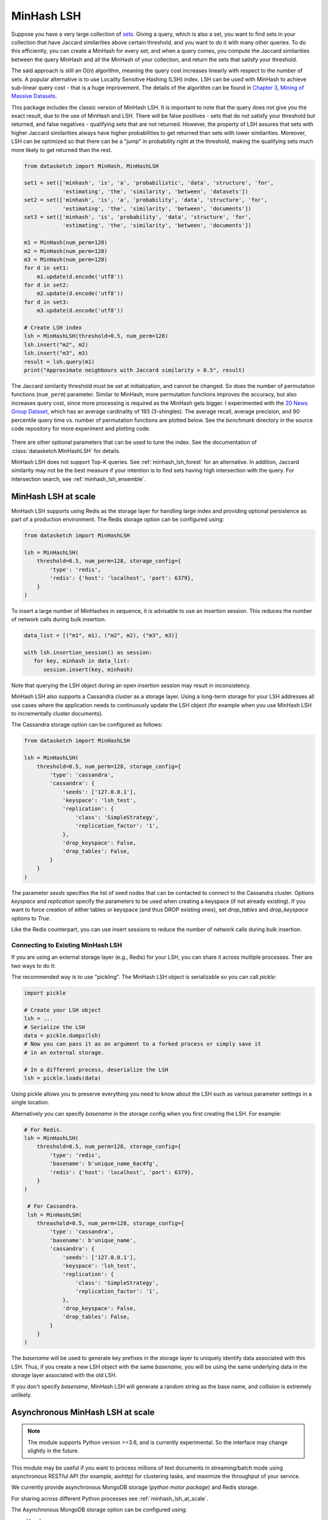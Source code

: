 .. _minhash_lsh:

MinHash LSH
===========

Suppose you have a very large collection of
`sets <https://en.wikipedia.org/wiki/Set_(mathematics)>`__. Giving a
query, which is also a set, you want to find sets in your collection
that have Jaccard similarities above certain threshold, and you want to
do it with many other queries. To do this efficiently, you can create a
MinHash for every set, and when a query comes, you compute the Jaccard
similarities between the query MinHash and all the MinHash of your
collection, and return the sets that satisfy your threshold.

The said approach is still an O(n) algorithm, meaning the query cost
increases linearly with respect to the number of sets. A popular
alternative is to use Locality Sensitive Hashing (LSH) index. LSH can be
used with MinHash to achieve sub-linear query cost - that is a huge
improvement. The details of the algorithm can be found in `Chapter 3,
Mining of Massive
Datasets <http://infolab.stanford.edu/~ullman/mmds/ch3.pdf>`__.

This package includes the classic version of MinHash LSH. It is
important to note that the query does not give you the exact result, due
to the use of MinHash and LSH. There will be false positives - sets that
do not satisfy your threshold but returned, and false negatives -
qualifying sets that are not returned. However, the property of LSH
assures that sets with higher Jaccard similarities always have higher
probabilities to get returned than sets with lower similarities.
Moreover, LSH can be optimized so that there can be a "jump" in
probability right at the threshold, making the qualifying sets much more
likely to get returned than the rest.

.. code:: python
        
        from datasketch import MinHash, MinHashLSH

        set1 = set(['minhash', 'is', 'a', 'probabilistic', 'data', 'structure', 'for',
                    'estimating', 'the', 'similarity', 'between', 'datasets'])
        set2 = set(['minhash', 'is', 'a', 'probability', 'data', 'structure', 'for',
                    'estimating', 'the', 'similarity', 'between', 'documents'])
        set3 = set(['minhash', 'is', 'probability', 'data', 'structure', 'for',
                    'estimating', 'the', 'similarity', 'between', 'documents'])
        
        m1 = MinHash(num_perm=128)
        m2 = MinHash(num_perm=128)
        m3 = MinHash(num_perm=128)
        for d in set1:
            m1.update(d.encode('utf8'))
        for d in set2:
            m2.update(d.encode('utf8'))
        for d in set3:
            m3.update(d.encode('utf8'))

        # Create LSH index
        lsh = MinHashLSH(threshold=0.5, num_perm=128)
        lsh.insert("m2", m2)
        lsh.insert("m3", m3)
        result = lsh.query(m1)
        print("Approximate neighbours with Jaccard similarity > 0.5", result)

The Jaccard similarity threshold must be set at initialization, and
cannot be changed. So does the number of permutation functions (``num_perm``) parameter. 
Similar to MinHash, more permutation functions improves the accuracy,
but also increases query cost, since more processing is required as the
MinHash gets bigger. 
I experimented with the `20 News Group
Dataset <http://scikit-learn.org/stable/datasets/twenty_newsgroups.html>`__,
which has an average cardinality of 193 (3-shingles). The average
recall, average precision, and 90 percentile query time vs. number of permutation 
functions
are plotted below. 
See the `benchmark` 
directory in the source code repository for more experiment and 
plotting code.

.. figure:: /_static/lsh_benchmark.png
   :alt: MinHashLSH Benchmark

There are other optional parameters that can be used to tune the index.
See the documentation of :class:`datasketch.MinHashLSH` for details.

MinHash LSH does not support Top-K queries.
See :ref:`minhash_lsh_forest` for an alternative.
In addition, Jaccard similarity may not be the best measure if your intention is to
find sets having high intersection with the query.
For intersection search, see :ref:`minhash_lsh_ensemble`.

.. _minhash_lsh_at_scale:

MinHash LSH at scale
--------------------
MinHash LSH supports using Redis as the storage layer for handling large index and 
providing optional persistence as part of
a production environment. 
The Redis storage option can be configured using:

.. code:: python

    from datasketch import MinHashLSH

    lsh = MinHashLSH(
        threshold=0.5, num_perm=128, storage_config={
            'type': 'redis',
            'redis': {'host': 'localhost', 'port': 6379},
        }
    )

To insert a large number of MinHashes in sequence, it is advisable to use
an insertion session. This reduces the number of network calls during
bulk insertion.

.. code:: python

      data_list = [("m1", m1), ("m2", m2), ("m3", m3)]

      with lsh.insertion_session() as session:
         for key, minhash in data_list:
            session.insert(key, minhash)

Note that querying the LSH object during an open insertion session may result in
inconsistency.

MinHash LSH also supports a Cassandra cluster as a storage layer. Using a long-term
storage for your LSH addresses all use cases where the application needs to continuously update
the LSH object (for example when you use MinHash LSH to incrementally cluster documents).

The Cassandra storage option can be configured as follows:

.. code:: python

    from datasketch import MinHashLSH

    lsh = MinHashLSH(
        threshold=0.5, num_perm=128, storage_config={
            'type': 'cassandra',
            'cassandra': {
                'seeds': ['127.0.0.1'],
                'keyspace': 'lsh_test',
                'replication': {
                    'class': 'SimpleStrategy',
                    'replication_factor': '1',
                },
                'drop_keyspace': False,
                'drop_tables': False,
            }
        }
    )

The parameter `seeds` specifies the list of seed nodes that can be contacted to connect to the
Cassandra cluster. Options `keyspace` and `replication` specify the parameters to be used
when creating a keyspace (if not already existing). If you want to force creation of either tables
or keyspace (and thus DROP existing ones), set `drop_tables` and `drop_keyspace` options to
`True`.

Like the Redis counterpart, you can use insert sessions
to reduce the number of network calls during bulk insertion.


Connecting to Existing MinHash LSH
~~~~~~~~~~~~~~~~~~~~~~~~~~~~~~~~~~

If you are using an external storage layer (e.g., Redis) for your LSH, you can 
share it across multiple processes. Ther are two ways to do it:

The recommended way is to use "pickling". The MinHash LSH object is serializable
so you can call `pickle`:

.. code:: python

    import pickle

    # Create your LSH object
    lsh = ...
    # Serialize the LSH
    data = pickle.dumps(lsh)
    # Now you can pass it as an argument to a forked process or simply save it
    # in an external storage.

    # In a different process, deserialize the LSH
    lsh = pickle.loads(data)

Using pickle allows you to preserve everything you need to know about the LSH
such as various parameter settings in a single location.

Alternatively you can specify `basename` in the storage config when
you first creating the LSH. For example:

.. code:: python
    
    # For Redis.
    lsh = MinHashLSH(
        threshold=0.5, num_perm=128, storage_config={
            'type': 'redis',
            'basename': b'unique_name_6ac4fg',
            'redis': {'host': 'localhost', 'port': 6379},
        }
    )
     
     # For Cassandra.
     lsh = MinHashLSH(
        threashold=0.5, num_perm=128, storage_config={
            'type': 'cassandra',
            'basename': b'unique_name',
            'cassandra': {
                'seeds': ['127.0.0.1'],
                'keyspace': 'lsh_test',
                'replication': {
                    'class': 'SimpleStrategy',
                    'replication_factor': '1',
                },
                'drop_keyspace': False,
                'drop_tables': False,
            }
        }
    )

The `basename` will be used to generate key prefixes in the storage layer to
uniquely identify data associated with this LSH. Thus, if you create a new
LSH object with the same `basename`, you will be using the same underlying
data in the storage layer associated with the old LSH.

If you don't specify `basename`, MinHash LSH will generate a random string
as the base name, and collision is extremely unlikely.

.. _minhash_lsh_async:

Asynchronous MinHash LSH at scale
---------------------------------

.. note::
    The module supports Python version >=3.6, and is currently experimental.
    So the interface may change slightly in the future.

This module may be useful if you want to process millions of text documents
in streaming/batch mode using asynchronous RESTful API (for example, aiohttp)
for clustering tasks,
and maximize the throughput of your service.

We currently provide asynchronous MongoDB storage (*python motor package*) and Redis storage.

For sharing across different Python
processes see :ref:`minhash_lsh_at_scale`.

The Asynchronous MongoDB storage option can be configured using:

* Usual way:

.. code:: python

        from datasketch.experimental.aio.lsh import AsyncMinHashLSH
        from datasketch import MinHash

        _storage = {'type': 'aiomongo', 'mongo': {'host': 'localhost', 'port': 27017, 'db': 'lsh_test'}}

        async def func():
            lsh = await AsyncMinHashLSH(storage_config=_storage, threshold=0.5, num_perm=16)
            m1 = MinHash(16)
            m1.update('a'.encode('utf8'))
            m2 = MinHash(16)
            m2.update('b'.encode('utf8'))
            await lsh.insert('a', m1)
            await lsh.insert('b', m2)
            print(await lsh.query(m1))
            print(await lsh.query(m2))
            lsh.close()

* Context Manager style:

.. code:: python

        from datasketch.experimental.aio.lsh import AsyncMinHashLSH
        from datasketch import MinHash

        _storage = {'type': 'aiomongo', 'mongo': {'host': 'localhost', 'port': 27017, 'db': 'lsh_test'}}

        async def func():
            async with AsyncMinHashLSH(storage_config=_storage, threshold=0.5, num_perm=16) as lsh:
                m1 = MinHash(16)
                m1.update('a'.encode('utf8'))
                m2 = MinHash(16)
                m2.update('b'.encode('utf8'))
                await lsh.insert('a', m1)
                await lsh.insert('b', m2)
                print(await lsh.query(m1))
                print(await lsh.query(m2))

To configure Asynchronous MongoDB storage that will connect to a `replica set <http://api.mongodb.com/python/current/examples/high_availability.html#id1>`__ of three nodes, use:

.. code:: python

    _storage = {'type': 'aiomongo', 'mongo': {'replica_set': 'rs0', 'replica_set_nodes': 'node1:port1,node2:port2,node3:port3'}}

To connect to a cloud Mongo Atlas cluster (or any other arbitrary ``mongodb`` URI):

.. code:: python

    _storage = {'type': 'aiomongo', 'mongo': {'url': 'mongodb+srv://user:pass@server-ybq4y.mongodb.net/db'}}

If you want to pass additional params to the `Mongo client <http://api.mongodb.com/python/current/api/pymongo/mongo_client.html>` constructor, just put them in the ``mongo.args`` object in the storage config (example usage to configure X509 authentication):

.. code:: python

    _storage = {
        'type': 'aiomongo',
        'mongo':
            {
                ...,
                'args': {
                    'ssl': True,
                    'ssl_ca_certs': 'root-ca.pem',
                    'ssl_pem_passphrase': 'password',
                    'ssl_certfile': 'certfile.pem',
                    'authMechanism': "MONGODB-X509",
                    'username': "username"
                }
            }
    }

To create index for a large number of MinHashes using asynchronous MinHash LSH.

.. code:: python

    from datasketch.experimental.aio.lsh import AsyncMinHashLSH
    from datasketch import MinHash

    def chunk(it, size):
        it = iter(it)
        return iter(lambda: tuple(islice(it, size)), ())

    _chunked_str = chunk((random.choice(string.ascii_lowercase) for _ in range(10000)), 4)
    seq = frozenset(chain((''.join(s) for s in _chunked_str), ('aahhb', 'aahh', 'aahhc', 'aac', 'kld', 'bhg', 'kkd', 'yow', 'ppi', 'eer')))
    objs = [MinHash(16) for _ in range(len(seq))]
    for e, obj in zip(seq, objs):
        for i in e:
            obj.update(i.encode('utf-8'))
    data = [(e, m) for e, m in zip(seq, objs)]

    _storage = {'type': 'aiomongo', 'mongo': {'host': 'localhost', 'port': 27017, 'db': 'lsh_test'}}
    async def func():
        async with AsyncMinHashLSH(storage_config=_storage, threshold=0.5, num_perm=16) as lsh:
            async with lsh.insertion_session(batch_size=1000) as session:
                fs = (session.insert(key, minhash, check_duplication=False) for key, minhash in data)
            await asyncio.gather(*fs)

To bulk remove keys from LSH index using asynchronous MinHash LSH.

.. code:: python

    from datasketch.experimental.aio.lsh import AsyncMinHashLSH
    from datasketch import MinHash

    def chunk(it, size):
        it = iter(it)
        return iter(lambda: tuple(islice(it, size)), ())

    _chunked_str = chunk((random.choice(string.ascii_lowercase) for _ in range(10000)), 4)
    seq = frozenset(chain((''.join(s) for s in _chunked_str), ('aahhb', 'aahh', 'aahhc', 'aac', 'kld', 'bhg', 'kkd', 'yow', 'ppi', 'eer')))
    objs = [MinHash(16) for _ in range(len(seq))]
    for e, obj in zip(seq, objs):
        for i in e:
            obj.update(i.encode('utf-8'))
    data = [(e, m) for e, m in zip(seq, objs)]

    _storage = {'type': 'aiomongo', 'mongo': {'host': 'localhost', 'port': 27017, 'db': 'lsh_test'}}
    async def func():
        async with AsyncMinHashLSH(storage_config=_storage, threshold=0.5, num_perm=16) as lsh:
            async with lsh.insertion_session(batch_size=1000) as session:
                fs = (session.insert(key, minhash, check_duplication=False) for key, minhash in data)
            await asyncio.gather(*fs)

            async with lsh.delete_session(batch_size=3) as session:
                fs = (session.remove(key) for key in keys_to_remove)
                await asyncio.gather(*fs)

For `AsyncMinHashLSH` with redis, put your redis configurations in the storage config under the key `redis`.

.. code:: python

    _storage = {'type': 'aioredis', 'redis': {'host': '127.0.0.1', 'port': '6379'}}

The `redis` key in `_storage` is passed in `redis.Redis` directly, which mean you can pass custom args for redis yourself.

Common Issues with MinHash LSH
------------------------------

1. `How to use MinHash LSH to compute all-pair duplicates? <https://github.com/ekzhu/datasketch/issues/76>`__
2. `MinHash LSH for document clustering <https://github.com/ekzhu/datasketch/issues/120>`__
3. `How to speedup MinHash LSH indexing for hundreds of millions of MinHashes? <https://github.com/ekzhu/datasketch/issues/41>`__
4. `Can MinHash LSH find similar points under Euclidean (L2) distance? <https://github.com/ekzhu/datasketch/issues/100>`__
5. `Combining/Storing LSH with different thresholds <https://github.com/ekzhu/datasketch/issues/93>`__

`See more issues <https://github.com/ekzhu/datasketch/issues?utf8=%E2%9C%93&q=lsh>`__
